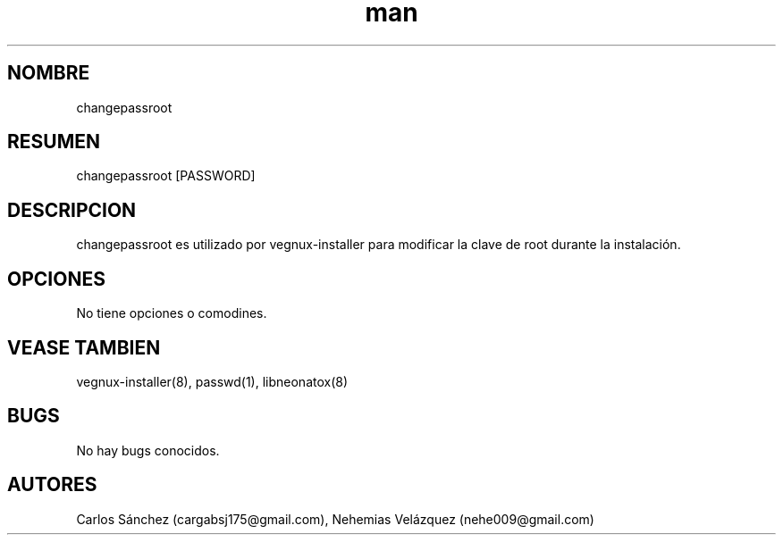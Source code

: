 .\" Manpage para changepassroot.
.\" Contact mkl.vegnux@gmail.com para corregir errores.
.TH man 8 "05 Nov 2012" "06.1" "changepassroot man page"
.SH NOMBRE
changepassroot
.SH RESUMEN
changepassroot [PASSWORD]
.SH DESCRIPCION
changepassroot es utilizado por vegnux-installer para modificar la clave de root durante la instalación.
.SH OPCIONES
No tiene opciones o comodines.
.SH VEASE TAMBIEN
vegnux-installer(8), passwd(1), libneonatox(8)
.SH BUGS
No hay bugs conocidos.
.SH AUTORES
Carlos Sánchez (cargabsj175@gmail.com),
.\" 
Nehemias Velázquez (nehe009@gmail.com)
